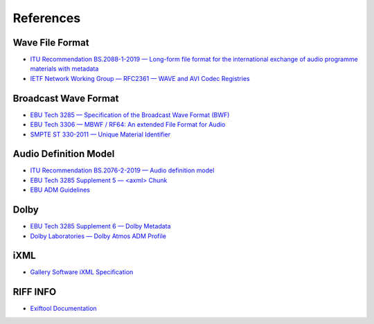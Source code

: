 References
==========

Wave File Format
----------------

* `ITU Recommendation BS.2088-1-2019 — Long-form file format for the international exchange of audio programme materials with metadata <https://www.itu.int/dms_pubrec/itu-r/rec/bs/R-REC-BS.2088-1-201910-I!!PDF-E.pdf>`_
* `IETF Network Working Group — RFC2361 — WAVE and AVI Codec Registries <https://www.rfc-editor.org/rfc/rfc2361>`_

Broadcast Wave Format
---------------------

* `EBU Tech 3285 — Specification of the Broadcast Wave Format (BWF) <https://tech.ebu.ch/docs/tech/tech3285.pdf>`_
* `EBU Tech 3306 — MBWF / RF64: An extended File Format for Audio <https://tech.ebu.ch/docs/tech/tech3306v1_1.pdf>`_
* `SMPTE ST 330-2011 — Unique Material Identifier <https://ieeexplore.ieee.org/document/9787389>`_

Audio Definition Model
----------------------

* `ITU Recommendation BS.2076-2-2019 — Audio definition model <https://www.itu.int/dms_pubrec/itu-r/rec/bs/R-REC-BS.2076-2-201910-I!!PDF-E.pdf>`_
* `EBU Tech 3285 Supplement 5 — <axml> Chunk <https://tech.ebu.ch/docs/tech/tech3285s5.pdf>`_
* `EBU ADM Guidelines <https://adm.ebu.io>`_

Dolby
-----

* `EBU Tech 3285 Supplement 6 — Dolby Metadata <https://tech.ebu.ch/docs/tech/tech3285s6.pdf>`_
* `Dolby Laboratories — Dolby Atmos ADM Profile <https://developer.dolby.com/globalassets/documentation/technology/dolby_atmos_master_adm_profile_v1.0.pdf>`_

iXML
----

* `Gallery Software iXML Specification <http://www.gallery.co.uk/ixml/>`_


RIFF INFO
---------
* `Exiftool Documentation <https://exiftool.org/TagNames/RIFF.html#Info_docs>`_


